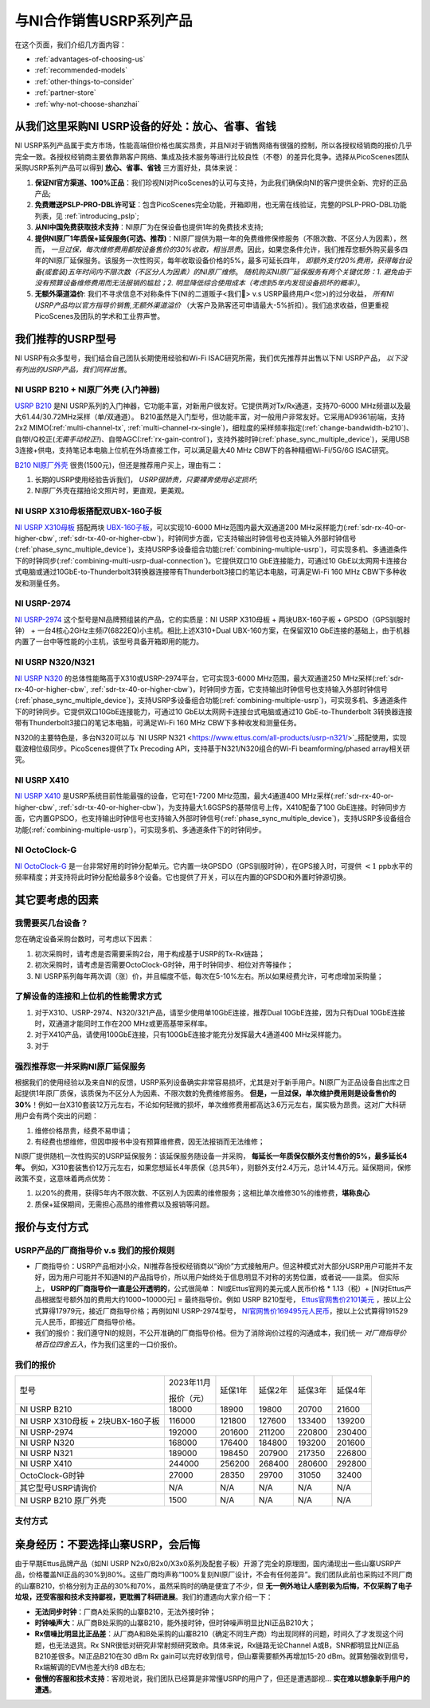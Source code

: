 与NI合作销售USRP系列产品
=============================================

在这个页面，我们介绍几方面内容：

- :ref:`advantages-of-choosing-us`
- :ref:`recommended-models`
- :ref:`other-things-to-consider`
- :ref:`partner-store`
- :ref:`why-not-choose-shanzhai`


.. _advantages-of-choosing-us:

从我们这里采购NI USRP设备的好处：放心、省事、省钱
-------------------------------------------------------
NI USRP系列产品属于卖方市场，性能高端但价格也属实昂贵，并且NI对于销售网络有很强的控制，所以各授权经销商的报价几乎完全一致。各授权经销商主要依靠熟客户网络、集成及技术服务等进行比较良性（不卷）的差异化竞争。选择从PicoScenes团队采购USRP系列产品可以得到 **放心、省事、省钱** 三方面好处，具体来说：

#. **保证NI官方渠道、100%正品**：我们珍视NI对PicoScenes的认可与支持，为此我们确保向NI的客户提供全新、完好的正品产品;
#. **免费赠送PSLP-PRO-DBL许可证**：包含PicoScenes完全功能，开箱即用，也无需在线验证，完整的PSLP-PRO-DBL功能列表，见 :ref:`introducing_pslp`;
#. **从NI中国免费获取技术支持**：NI原厂为在保设备也提供1年的免费技术支持;
#. **提供NI原厂1年质保+延保服务(可选、推荐)**：NI原厂提供为期一年的免费维修保修服务（不限次数、不区分人为因素），然而， *一旦过保，每次维修费用都按设备售价的30%收取，相当昂贵*。因此，如果您条件允许，我们推荐您额外购买最多四年的NI原厂延保服务。该服务一次性购买，每年收取设备价格的5%，最多可延长四年， *即额外支付20%费用，获得每台设备(或套装)五年时间内不限次数（不区分人为因素）的NI原厂维修*。 *随机购买NI原厂延保服务有两个关键优势：1. 避免由于没有预算设备维修费用而无法报销的尴尬；2. 明显降低综合使用成本（考虑到5年内发现设备损坏的概率）*。
#. **无额外渠道溢价**: 我们不寻求信息不对称条件下(NI的二道贩子<我们🤡> v.s USRP最终用户<您>)的过分收益， *所有NI USRP产品均以官方指导价销售,无额外渠道溢价* （大客户及熟客还可申请最大-5%折扣）。我们追求收益，但更重视PicoScenes及团队的学术和工业界声誉。

.. _recommended-models:
我们推荐的USRP型号
-----------------------------

NI USRP有众多型号，我们结合自己团队长期使用经验和Wi-Fi ISAC研究所需，我们优先推荐并出售以下NI USRP产品， *以下没有列出的USRP产品，我们同样出售*。

NI USRP B210 + NI原厂外壳 (入门神器)
+++++++++++++++++++++++++++++++++++++++++++++++++++

`USRP B210 <https://www.ettus.com/all-products/ub210-kit/>`_ 是NI USRP系列的入门神器，它功能丰富，对新用户很友好。它提供两对Tx/Rx通道，支持70-6000 MHz频谱以及最大61.44/30.72MHz采样（单/双通道）。 B210虽然是入门型号，但功能丰富，对一般用户非常友好。它采用AD9361前端，支持2x2 MIMO(:ref:`multi-channel-tx`, :ref:`multi-channel-rx-single`)，细粒度的采样频率指定(:ref:`change-bandwidth-b210`)、自带I/Q校正(*无需手动校正!*)、自带AGC(:ref:`rx-gain-control`)，支持外接时钟(:ref:`phase_sync_multiple_device`)，采用USB 3连接+供电，支持笔记本电脑上位机在外场直接工作，可以满足最大40 MHz CBW下的各种精细Wi-Fi/5G/6G ISAC研究。

`B210 NI原厂外壳 <https://www.ettus.com/all-products/usrp-b200-enclosure/>`_ 很贵(1500元)，但还是推荐用户买上，理由有二：

1. 长期的USRP使用经验告诉我们， *USRP很娇贵，只要裸奔使用必定损坏*;
2. NI原厂外壳在摆拍论文照片时，更直观，更美观。

NI USRP X310母板搭配双UBX-160子板
+++++++++++++++++++++++++++++++++++++++++++++++++++

`NI USRP X310母板 <https://www.ettus.com/all-products/X310-KIT/>`_ 搭配两块 `UBX-160子板 <https://www.ettus.com/all-products/ubx160/>`_，可以实现10-6000 MHz范围内最大双通道200 MHz采样能力(:ref:`sdr-rx-40-or-higher-cbw`, :ref:`sdr-tx-40-or-higher-cbw`)，时钟同步方面，它支持输出时钟信号也支持输入外部时钟信号(:ref:`phase_sync_multiple_device`)，支持USRP多设备组合功能(:ref:`combining-multiple-usrp`)，可实现多机、多通道条件下的时钟同步(:ref:`combining-multi-usrp-dual-connection`)。它提供双口10 GbE连接能力，可通过10 GbE以太网网卡连接台式电脑或通过10GbE-to-Thunderbolt3转换器连接带有Thunderbolt3接口的笔记本电脑，可满足Wi-Fi 160 MHz CBW下多种收发和测量任务。

NI USRP-2974
++++++++++++++++++++++++++++++++++

`NI USRP-2974 <https://www.ni.com/zh-cn/shop/model/usrp-2974.html>`_ 这个型号是NI品牌预组装的产品，它的实质是：NI USRP X310母板 + 两块UBX-160子板 + GPSDO（GPS驯服时钟） + 一台4核心2GHz主频i7(6822EQ)小主机。相比上述X310+Dual UBX-160方案，在保留双10 GbE连接的基础上，由于机器内置了一台中等性能的小主机，该型号具备开箱即用的能力。


NI USRP N320/N321
++++++++++++++++++++++++++++++++++

`NI USRP N320 <https://www.ettus.com/all-products/usrp-n320/>`_ 的总体性能略高于X310或USRP-2974平台，它可实现3-6000 MHz范围，最大双通道250 MHz采样(:ref:`sdr-rx-40-or-higher-cbw`, :ref:`sdr-tx-40-or-higher-cbw`)，时钟同步方面，它支持输出时钟信号也支持输入外部时钟信号(:ref:`phase_sync_multiple_device`)，支持USRP多设备组合功能(:ref:`combining-multiple-usrp`)，可实现多机、多通道条件下的时钟同步。它提供双口10GbE连接能力，可通过10 GbE以太网网卡连接台式电脑或通过10 GbE-to-Thunderbolt 3转换器连接带有Thunderbolt3接口的笔记本电脑，可满足Wi-Fi 160 MHz CBW下多种收发和测量任务。

N320的主要特色是，多台N320可以与 `NI USRP N321 <https://www.ettus.com/all-products/usrp-n321/>`_搭配使用，实现载波相位级同步。PicoScenes提供了Tx Precoding API，支持基于N321/N320组合的Wi-Fi beamforming/phased array相关研究。

NI USRP X410
++++++++++++++++++++++++++++++++++

`NI USRP X410 <https://www.ettus.com/all-products/usrp-x410/>`_ 是USRP系统目前性能最强的设备，它可在1-7200 MHz范围，最大4通道400 MHz采样(:ref:`sdr-rx-40-or-higher-cbw`, :ref:`sdr-tx-40-or-higher-cbw`)，为支持最大1.6GSPS的基带信号上传，X410配备了100 GbE连接。时钟同步方面，它内置GPSDO，也支持输出时钟信号也支持输入外部时钟信号(:ref:`phase_sync_multiple_device`)，支持USRP多设备组合功能(:ref:`combining-multiple-usrp`)，可实现多机、多通道条件下的时钟同步。


NI OctoClock-G
++++++++++++++++++++++++++++++++++

`NI OctoClock-G <https://www.ettus.com/all-products/OctoClock-G/>`_ 是一台非常好用的时钟分配单元。它内置一块GPSDO（GPS驯服时钟），在GPS接入时，可提供 :math:`<1` ppb水平的频率精度；并支持将此时钟分配给最多8个设备。它也提供了开关，可以在内置的GPSDO和外置时钟源切换。

.. _other-things-to-consider:

其它要考虑的因素
--------------------

我需要买几台设备？
+++++++++++++++++++++++++

您在确定设备采购台数时，可考虑以下因素：

#. 初次采购时，请考虑是否需要采购2台，用于构成基于USRP的Tx-Rx链路；
#. 初次采购时，请考虑是否需要OctoClock-G时钟，用于时钟同步、相位对齐等操作；
#. NI USRP系列每年两次调（涨）价，并且幅度不低，每次在5-10%左右。所以如果经费允许，可考虑增加采购量；

了解设备的连接和上位机的性能需求方式
+++++++++++++++++++++++++++++++++++

#. 对于X310、USRP-2974、N320/321产品，请至少使用单10GbE连接，推荐Dual 10GbE连接，因为只有Dual 10GbE连接时，双通道才能同时工作在200 MHz或更高基带采样率。
#. 对于X410产品，请使用100GbE连接，只有100GbE连接才能充分发挥最大4通道400 MHz采样能力。
#. 对于

强烈推荐您一并采购NI原厂延保服务
+++++++++++++++++++++++++++++++++++++++++

根据我们的使用经验以及来自NI的反馈，USRP系列设备确实非常容易损坏，尤其是对于新手用户。NI原厂为正品设备自出库之日起提供1年原厂质保，该质保为不区分人为因素、不限次数的免费维修服务。 **但是，一旦过保，单次维护费用则是设备售价的30%**！例如一台X310套装12万元左右，不论如何轻微的损坏，单次维修费用都高达3.6万元左右，属实极为昂贵。这对广大科研用户会有两个突出的问题：

#. 维修价格昂贵，经费不易申请；
#. 有经费也想维修，但因申报书中没有预算维修费，因无法报销而无法维修；

NI原厂提供随机一次性购买的USRP延保服务：该延保服务随设备一并采购， **每延长一年质保仅额外支付售价的5%，最多延长4年。** 例如，X310套装售价12万元左右，如果您想延长4年质保（总共5年），则额外支付2.4万元，总计14.4万元。延保期间，保修政策不变，这意味着两点优势：

#. 以20%的费用，获得5年内不限次数、不区别人为因素的维修服务；这相比单次维修30%的维修费，**堪称良心**
#. 质保+延保期间，无需担心高昂的维修费以及报销等问题。

.. _partner-store:
报价与支付方式
-------------------------

USRP产品的厂商指导价 v.s 我们的报价规则
+++++++++++++++++++++++++++++++++++++++++++

- 厂商指导价：USRP产品相对小众，NI推荐各授权经销商以“询价”方式接触用户。但这种模式对大部分USRP用户可能并不友好，因为用户可能并不知道NI的产品指导价，所以用户始终处于信息明显不对称的劣势位置，或者说——韭菜。 但实际上， **USRP的厂商指导价一直是公开透明的**，公式很简单： NI或Ettus官网的美元或人民币价格 * 1.13（税）+ [NI对Ettus产品根据型号额外加的费用大约1000~10000元] = 最终指导价。例如 USRP B210型号， `Ettus官网售价2101美元 <https://www.ettus.com/all-products/ub210-kit/>`_ ，按以上公式算得17979元，接近厂商指导价格；再例如NI USRP-2974型号， `NI官网售价169495元人民币 <https://www.ni.com/zh-cn/shop/model/usrp-2974.html>`_，按以上公式算得191529元人民币，即接近厂商指导价格。

- 我们的报价：我们遵守NI的规则，不公开准确的厂商指导价格。但为了消除询价过程的沟通成本，我们统一 *对厂商指导价格百位四舍五入*，作为我们这里的一口价报价。

我们的报价
+++++++++++++++++++++

.. csv-table:: 
    :widths: auto

    型号,"2023年11月

    报价（元）
    ",延保1年,延保2年,延保3年,延保4年
    "NI USRP B210",18000,18900,19800,20700,21600
    "NI USRP X310母板 + 2块UBX-160子板",116000,121800,127600,133400,139200
    "NI USRP-2974",192000,201600,211200,220800,230400
    "NI USRP N320",168000,176400,184800,193200,201600
    "NI USRP N321",189000,198450,207900,217350,226800
    "NI USRP X410",244000,256200,268400,280600,292800
    "OctoClock-G时钟",27000,28350,29700,31050,32400
    "其它型号USRP请询价",N/A,N/A,N/A,N/A,N/A
    "NI USRP B210 原厂外壳",1500,N/A,N/A,N/A,N/A

支付方式
+++++++++++++++++++

.. todo:: building

.. .. _collaboration:

.. NI公司、PicoScenes团队及西安煊研信息技术有限公司三者的关系
.. ---------------------------------------------------------------------
.. 如 :ref:`collaboration-with-ni` 一节所述，PicoScenes团队与NI中国达到合作。具体来说，是PicoScenes团队、NI公司和西安煊研信息技术有限公司三者达成合作。西安煊研信息技术有限公司是PicoScenes团队的长期商业合作伙伴；根据本次合作，西安煊研信息技术有限公司将成为NI USRP系列产品及配件授权经销商以及NI生态系统集成商； **PicoScenes团队为从该公司销售的每一台NI或Ettus品牌USRP整机或套装（母板+子板）免费提供一份PSLP-PRO-DBL许可证**。下文所称的“我们”指的是PicoScenes团队和西安煊研信息技术有限公司的利益共同体。

.. _why-not-choose-shanzhai:

亲身经历：不要选择山寨USRP，会后悔
----------------------------------------

由于早期Ettus品牌产品（如NI USRP N2x0/B2x0/X3x0系列及配套子板）开源了完全的原理图，国内涌现出一些山寨USRP产品，价格覆盖NI正品的30%到80%。这些厂商均声称“100%复刻NI原厂设计，不会有任何差异”。我们团队此前也采购过不同厂商的山寨B210，价格分别为正品的30%和70%，虽然采购时的确是便宜了不少，但 **无一例外地让人感到极为后悔，不仅采购了电子垃圾，还受客服和技术支持鄙视，更耽搁了科研进展**。我们的遭遇向大家介绍一下：

- **无法同步时钟**：厂商A处采购的山寨B210，无法外接时钟；
- **时钟噪声大**：从厂商B处采购的山寨B210，能外接时钟，但时钟噪声明显比NI正品B210大；
- **Rx信噪比明显比正品差**：从厂商A和B处采购的山寨B210（确定不同生产商）均出现同样的问题，时间久了才发现这个问题，也无法退货。Rx SNR很低对研究非常射频研究致命。具体来说，Rx链路无论Channel A或B，SNR都明显比NI正品B210差很多。NI正品B210在30 dBm Rx gain可以完好收到信号，但山寨需要额外再增加15-20 dBm。就算勉强收到信号，Rx端解调的EVM也差大约8 dB左右;
- **傲慢的客服和技术支持**：客观地说，我们团队已经算是非常懂USRP的用户了，但还是遭遇鄙视... **实在难以想象新手用户的遭遇**。
